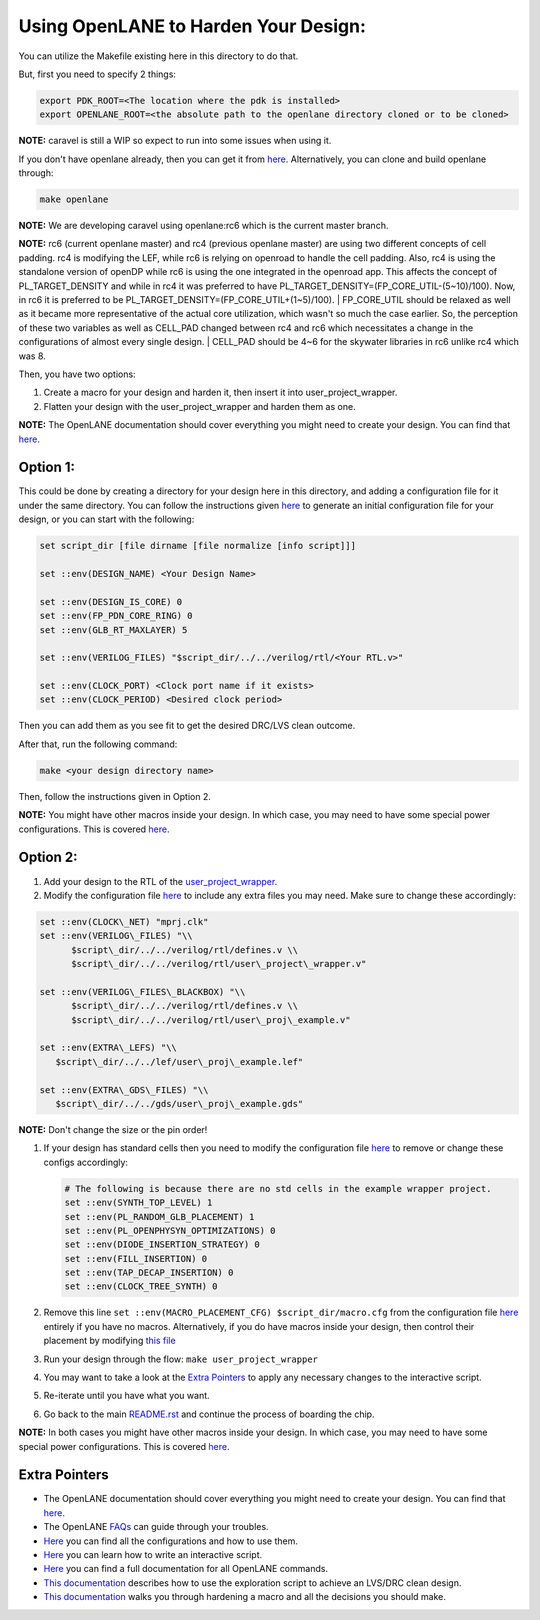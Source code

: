 .. raw:: html

   <!---
   # SPDX-FileCopyrightText: 2020 Efabless Corporation
   #
   # Licensed under the Apache License, Version 2.0 (the "License");
   # you may not use this file except in compliance with the License.
   # You may obtain a copy of the License at
   #
   #      http://www.apache.org/licenses/LICENSE-2.0
   #
   # Unless required by applicable law or agreed to in writing, software
   # distributed under the License is distributed on an "AS IS" BASIS,
   # WITHOUT WARRANTIES OR CONDITIONS OF ANY KIND, either express or implied.
   # See the License for the specific language governing permissions and
   # limitations under the License.
   #
   # SPDX-License-Identifier: Apache-2.0
   -->

Using OpenLANE to Harden Your Design:
=====================================

You can utilize the Makefile existing here in this directory to do that.

But, first you need to specify 2 things:

.. code:: bash

    export PDK_ROOT=<The location where the pdk is installed>
    export OPENLANE_ROOT=<the absolute path to the openlane directory cloned or to be cloned>

**NOTE:** caravel is still a WIP so expect to run into some issues when
using it.

If you don't have openlane already, then you can get it from
`here <https://github.com/efabless/openlane>`__. Alternatively, you can
clone and build openlane through:

.. code:: bash

        make openlane

**NOTE:** We are developing caravel using openlane:rc6 which is the
current master branch.

**NOTE:** rc6 (current openlane master) and rc4 (previous openlane
master) are using two different concepts of cell padding. rc4 is
modifying the LEF, while rc6 is relying on openroad to handle the cell
padding. Also, rc4 is using the standalone version of openDP while rc6
is using the one integrated in the openroad app. This affects the
concept of PL\_TARGET\_DENSITY and while in rc4 it was preferred to have
PL\_TARGET\_DENSITY=(FP\_CORE\_UTIL-(5\~10)/100). Now, in rc6 it is
preferred to be PL\_TARGET\_DENSITY=(FP\_CORE\_UTIL+(1\~5)/100).
| FP\_CORE\_UTIL should be relaxed as well as it became more
representative of the actual core utilization, which wasn't so much the
case earlier. So, the perception of these two variables as well as
CELL\_PAD changed between rc4 and rc6 which necessitates a change in the
configurations of almost every single design.
| CELL\_PAD should be 4\~6 for the skywater libraries in rc6 unlike rc4
which was 8.

Then, you have two options:

#. Create a macro for your design and harden it, then insert it into
   user\_project\_wrapper.

#. Flatten your design with the user\_project\_wrapper and harden them
   as one.

**NOTE:** The OpenLANE documentation should cover everything you might
need to create your design. You can find that
`here <https://github.com/efabless/openlane/blob/master/README.md>`__.

Option 1:
---------

This could be done by creating a directory for your design here in this
directory, and adding a configuration file for it under the same
directory. You can follow the instructions given
`here <https://github.com/efabless/openlane#adding-a-design>`__ to
generate an initial configuration file for your design, or you can start
with the following:

.. code:: tcl

    set script_dir [file dirname [file normalize [info script]]]

    set ::env(DESIGN_NAME) <Your Design Name>

    set ::env(DESIGN_IS_CORE) 0
    set ::env(FP_PDN_CORE_RING) 0
    set ::env(GLB_RT_MAXLAYER) 5

    set ::env(VERILOG_FILES) "$script_dir/../../verilog/rtl/<Your RTL.v>"

    set ::env(CLOCK_PORT) <Clock port name if it exists>
    set ::env(CLOCK_PERIOD) <Desired clock period>

Then you can add them as you see fit to get the desired DRC/LVS clean
outcome.

After that, run the following command:

.. code:: bash

    make <your design directory name>

Then, follow the instructions given in Option 2.

**NOTE:** You might have other macros inside your design. In which case,
you may need to have some special power configurations. This is covered
`here <https://github.com/efabless/openlane/blob/master/doc/hardening_macros.md#power-grid-pdn>`__.

Option 2:
---------

#. Add your design to the RTL of the
   `user\_project\_wrapper <../verilog/rtl/user_project_wrapper.v>`__.

#. Modify the configuration file `here <./user_project_wrapper/config.tcl>`__ to include any extra
   files you may need. Make sure to change these accordingly:

.. code:: tcl

   set ::env(CLOCK\_NET) "mprj.clk"
   set ::env(VERILOG\_FILES) "\\
         $script\_dir/../../verilog/rtl/defines.v \\
         $script\_dir/../../verilog/rtl/user\_project\_wrapper.v"

   set ::env(VERILOG\_FILES\_BLACKBOX) "\\
         $script\_dir/../../verilog/rtl/defines.v \\
         $script\_dir/../../verilog/rtl/user\_proj\_example.v"

   set ::env(EXTRA\_LEFS) "\\
      $script\_dir/../../lef/user\_proj\_example.lef"

   set ::env(EXTRA\_GDS\_FILES) "\\
      $script\_dir/../../gds/user\_proj\_example.gds"



| **NOTE:** Don't change the size or the pin order!

#. If your design has standard cells then you need to modify the
   configuration file `here <./user_project_wrapper/config.tcl>`__ to
   remove or change these configs accordingly:

   .. code:: tcl

       # The following is because there are no std cells in the example wrapper project.
       set ::env(SYNTH_TOP_LEVEL) 1
       set ::env(PL_RANDOM_GLB_PLACEMENT) 1
       set ::env(PL_OPENPHYSYN_OPTIMIZATIONS) 0
       set ::env(DIODE_INSERTION_STRATEGY) 0
       set ::env(FILL_INSERTION) 0
       set ::env(TAP_DECAP_INSERTION) 0
       set ::env(CLOCK_TREE_SYNTH) 0

#. Remove this line
   ``set ::env(MACRO_PLACEMENT_CFG) $script_dir/macro.cfg`` from the
   configuration file `here <./user_project_wrapper/config.tcl>`__
   entirely if you have no macros. Alternatively, if you do have macros
   inside your design, then control their placement by modifying `this
   file <./user_project_wrapper/macro.cfg>`__

#. Run your design through the flow: ``make user_project_wrapper``

#. You may want to take a look at the `Extra
   Pointers <#extra-pointers>`__ to apply any necessary changes to the
   interactive script.

#. Re-iterate until you have what you want.

#. Go back to the main `README.rst <../README.rst>`__ and continue the
   process of boarding the chip.

**NOTE:** In both cases you might have other macros inside your design.
In which case, you may need to have some special power configurations.
This is covered
`here <https://github.com/efabless/openlane/blob/master/doc/hardening_macros.md#power-grid-pdn>`__.

Extra Pointers
--------------

-  The OpenLANE documentation should cover everything you might need to
   create your design. You can find that
   `here <https://github.com/efabless/openlane/blob/master/README.md>`__.
-  The OpenLANE `FAQs <https://github.com/efabless/openlane/wiki>`__ can
   guide through your troubles.
-  `Here <https://github.com/efabless/openlane/blob/master/configuration/README.md>`__
   you can find all the configurations and how to use them.
-  `Here <https://github.com/efabless/openlane/blob/master/doc/advanced_readme.md>`__
   you can learn how to write an interactive script.
-  `Here <https://github.com/efabless/openlane/blob/master/doc/OpenLANE_commands.md>`__
   you can find a full documentation for all OpenLANE commands.
-  `This
   documentation <https://github.com/efabless/openlane/blob/master/regression_results/README.md>`__
   describes how to use the exploration script to achieve an LVS/DRC
   clean design.
-  `This
   documentation <https://github.com/efabless/openlane/blob/master/doc/hardening_macros.md>`__
   walks you through hardening a macro and all the decisions you should
   make.

